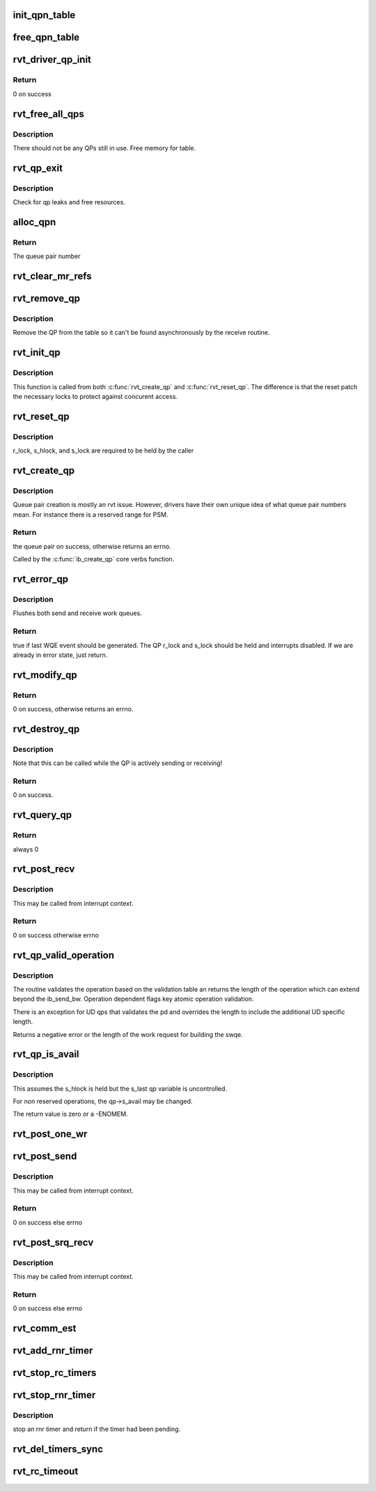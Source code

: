 .. -*- coding: utf-8; mode: rst -*-
.. src-file: drivers/infiniband/sw/rdmavt/qp.c

.. _`init_qpn_table`:

init_qpn_table
==============

.. c:function:: int init_qpn_table(struct rvt_dev_info *rdi, struct rvt_qpn_table *qpt)

    initialize the QP number table for a device

    :param struct rvt_dev_info \*rdi:
        *undescribed*

    :param struct rvt_qpn_table \*qpt:
        the QPN table

.. _`free_qpn_table`:

free_qpn_table
==============

.. c:function:: void free_qpn_table(struct rvt_qpn_table *qpt)

    free the QP number table for a device

    :param struct rvt_qpn_table \*qpt:
        the QPN table

.. _`rvt_driver_qp_init`:

rvt_driver_qp_init
==================

.. c:function:: int rvt_driver_qp_init(struct rvt_dev_info *rdi)

    Init driver qp resources

    :param struct rvt_dev_info \*rdi:
        rvt dev strucutre

.. _`rvt_driver_qp_init.return`:

Return
------

0 on success

.. _`rvt_free_all_qps`:

rvt_free_all_qps
================

.. c:function:: unsigned rvt_free_all_qps(struct rvt_dev_info *rdi)

    check for QPs still in use

    :param struct rvt_dev_info \*rdi:
        *undescribed*

.. _`rvt_free_all_qps.description`:

Description
-----------

There should not be any QPs still in use.
Free memory for table.

.. _`rvt_qp_exit`:

rvt_qp_exit
===========

.. c:function:: void rvt_qp_exit(struct rvt_dev_info *rdi)

    clean up qps on device exit

    :param struct rvt_dev_info \*rdi:
        rvt dev structure

.. _`rvt_qp_exit.description`:

Description
-----------

Check for qp leaks and free resources.

.. _`alloc_qpn`:

alloc_qpn
=========

.. c:function:: int alloc_qpn(struct rvt_dev_info *rdi, struct rvt_qpn_table *qpt, enum ib_qp_type type, u8 port_num, gfp_t gfp)

    Allocate the next available qpn or zero/one for QP type IB_QPT_SMI/IB_QPT_GSI \ ``rdi``\ : rvt device info structure \ ``qpt``\ : queue pair number table pointer \ ``port_num``\ : IB port number, 1 based, comes from core

    :param struct rvt_dev_info \*rdi:
        *undescribed*

    :param struct rvt_qpn_table \*qpt:
        *undescribed*

    :param enum ib_qp_type type:
        *undescribed*

    :param u8 port_num:
        *undescribed*

    :param gfp_t gfp:
        *undescribed*

.. _`alloc_qpn.return`:

Return
------

The queue pair number

.. _`rvt_clear_mr_refs`:

rvt_clear_mr_refs
=================

.. c:function:: void rvt_clear_mr_refs(struct rvt_qp *qp, int clr_sends)

    Drop help mr refs

    :param struct rvt_qp \*qp:
        rvt qp data structure

    :param int clr_sends:
        If shoudl clear send side or not

.. _`rvt_remove_qp`:

rvt_remove_qp
=============

.. c:function:: void rvt_remove_qp(struct rvt_dev_info *rdi, struct rvt_qp *qp)

    remove qp form table

    :param struct rvt_dev_info \*rdi:
        rvt dev struct

    :param struct rvt_qp \*qp:
        qp to remove

.. _`rvt_remove_qp.description`:

Description
-----------

Remove the QP from the table so it can't be found asynchronously by
the receive routine.

.. _`rvt_init_qp`:

rvt_init_qp
===========

.. c:function:: void rvt_init_qp(struct rvt_dev_info *rdi, struct rvt_qp *qp, enum ib_qp_type type)

    initialize the QP state to the reset state

    :param struct rvt_dev_info \*rdi:
        *undescribed*

    :param struct rvt_qp \*qp:
        the QP to init or reinit

    :param enum ib_qp_type type:
        the QP type

.. _`rvt_init_qp.description`:

Description
-----------

This function is called from both \ :c:func:`rvt_create_qp`\  and
\ :c:func:`rvt_reset_qp`\ .   The difference is that the reset
patch the necessary locks to protect against concurent
access.

.. _`rvt_reset_qp`:

rvt_reset_qp
============

.. c:function:: void rvt_reset_qp(struct rvt_dev_info *rdi, struct rvt_qp *qp, enum ib_qp_type type)

    initialize the QP state to the reset state

    :param struct rvt_dev_info \*rdi:
        *undescribed*

    :param struct rvt_qp \*qp:
        the QP to reset

    :param enum ib_qp_type type:
        the QP type

.. _`rvt_reset_qp.description`:

Description
-----------

r_lock, s_hlock, and s_lock are required to be held by the caller

.. _`rvt_create_qp`:

rvt_create_qp
=============

.. c:function:: struct ib_qp *rvt_create_qp(struct ib_pd *ibpd, struct ib_qp_init_attr *init_attr, struct ib_udata *udata)

    create a queue pair for a device

    :param struct ib_pd \*ibpd:
        the protection domain who's device we create the queue pair for

    :param struct ib_qp_init_attr \*init_attr:
        the attributes of the queue pair

    :param struct ib_udata \*udata:
        user data for libibverbs.so

.. _`rvt_create_qp.description`:

Description
-----------

Queue pair creation is mostly an rvt issue. However, drivers have their own
unique idea of what queue pair numbers mean. For instance there is a reserved
range for PSM.

.. _`rvt_create_qp.return`:

Return
------

the queue pair on success, otherwise returns an errno.

Called by the \ :c:func:`ib_create_qp`\  core verbs function.

.. _`rvt_error_qp`:

rvt_error_qp
============

.. c:function:: int rvt_error_qp(struct rvt_qp *qp, enum ib_wc_status err)

    put a QP into the error state

    :param struct rvt_qp \*qp:
        the QP to put into the error state

    :param enum ib_wc_status err:
        the receive completion error to signal if a RWQE is active

.. _`rvt_error_qp.description`:

Description
-----------

Flushes both send and receive work queues.

.. _`rvt_error_qp.return`:

Return
------

true if last WQE event should be generated.
The QP r_lock and s_lock should be held and interrupts disabled.
If we are already in error state, just return.

.. _`rvt_modify_qp`:

rvt_modify_qp
=============

.. c:function:: int rvt_modify_qp(struct ib_qp *ibqp, struct ib_qp_attr *attr, int attr_mask, struct ib_udata *udata)

    modify the attributes of a queue pair

    :param struct ib_qp \*ibqp:
        the queue pair who's attributes we're modifying

    :param struct ib_qp_attr \*attr:
        the new attributes

    :param int attr_mask:
        the mask of attributes to modify

    :param struct ib_udata \*udata:
        user data for libibverbs.so

.. _`rvt_modify_qp.return`:

Return
------

0 on success, otherwise returns an errno.

.. _`rvt_destroy_qp`:

rvt_destroy_qp
==============

.. c:function:: int rvt_destroy_qp(struct ib_qp *ibqp)

    destroy a queue pair

    :param struct ib_qp \*ibqp:
        the queue pair to destroy

.. _`rvt_destroy_qp.description`:

Description
-----------

Note that this can be called while the QP is actively sending or
receiving!

.. _`rvt_destroy_qp.return`:

Return
------

0 on success.

.. _`rvt_query_qp`:

rvt_query_qp
============

.. c:function:: int rvt_query_qp(struct ib_qp *ibqp, struct ib_qp_attr *attr, int attr_mask, struct ib_qp_init_attr *init_attr)

    query an ipbq

    :param struct ib_qp \*ibqp:
        IB qp to query

    :param struct ib_qp_attr \*attr:
        attr struct to fill in

    :param int attr_mask:
        attr mask ignored

    :param struct ib_qp_init_attr \*init_attr:
        struct to fill in

.. _`rvt_query_qp.return`:

Return
------

always 0

.. _`rvt_post_recv`:

rvt_post_recv
=============

.. c:function:: int rvt_post_recv(struct ib_qp *ibqp, struct ib_recv_wr *wr, struct ib_recv_wr **bad_wr)

    post a receive on a QP

    :param struct ib_qp \*ibqp:
        the QP to post the receive on

    :param struct ib_recv_wr \*wr:
        the WR to post

    :param struct ib_recv_wr \*\*bad_wr:
        the first bad WR is put here

.. _`rvt_post_recv.description`:

Description
-----------

This may be called from interrupt context.

.. _`rvt_post_recv.return`:

Return
------

0 on success otherwise errno

.. _`rvt_qp_valid_operation`:

rvt_qp_valid_operation
======================

.. c:function:: int rvt_qp_valid_operation(struct rvt_qp *qp, const struct rvt_operation_params *post_parms, struct ib_send_wr *wr)

    validate post send wr request \ ``qp``\  - the qp \ ``post``\ -parms - the post send table for the driver \ ``wr``\  - the work request

    :param struct rvt_qp \*qp:
        *undescribed*

    :param const struct rvt_operation_params \*post_parms:
        *undescribed*

    :param struct ib_send_wr \*wr:
        *undescribed*

.. _`rvt_qp_valid_operation.description`:

Description
-----------

The routine validates the operation based on the
validation table an returns the length of the operation
which can extend beyond the ib_send_bw.  Operation
dependent flags key atomic operation validation.

There is an exception for UD qps that validates the pd and
overrides the length to include the additional UD specific
length.

Returns a negative error or the length of the work request
for building the swqe.

.. _`rvt_qp_is_avail`:

rvt_qp_is_avail
===============

.. c:function:: int rvt_qp_is_avail(struct rvt_qp *qp, struct rvt_dev_info *rdi, bool reserved_op)

    determine queue capacity \ ``qp``\  - the qp \ ``rdi``\  - the rdmavt device \ ``reserved_op``\  - is reserved operation

    :param struct rvt_qp \*qp:
        *undescribed*

    :param struct rvt_dev_info \*rdi:
        *undescribed*

    :param bool reserved_op:
        *undescribed*

.. _`rvt_qp_is_avail.description`:

Description
-----------

This assumes the s_hlock is held but the s_last
qp variable is uncontrolled.

For non reserved operations, the qp->s_avail
may be changed.

The return value is zero or a -ENOMEM.

.. _`rvt_post_one_wr`:

rvt_post_one_wr
===============

.. c:function:: int rvt_post_one_wr(struct rvt_qp *qp, struct ib_send_wr *wr, int *call_send)

    post one RC, UC, or UD send work request

    :param struct rvt_qp \*qp:
        the QP to post on

    :param struct ib_send_wr \*wr:
        the work request to send

    :param int \*call_send:
        *undescribed*

.. _`rvt_post_send`:

rvt_post_send
=============

.. c:function:: int rvt_post_send(struct ib_qp *ibqp, struct ib_send_wr *wr, struct ib_send_wr **bad_wr)

    post a send on a QP

    :param struct ib_qp \*ibqp:
        the QP to post the send on

    :param struct ib_send_wr \*wr:
        the list of work requests to post

    :param struct ib_send_wr \*\*bad_wr:
        the first bad WR is put here

.. _`rvt_post_send.description`:

Description
-----------

This may be called from interrupt context.

.. _`rvt_post_send.return`:

Return
------

0 on success else errno

.. _`rvt_post_srq_recv`:

rvt_post_srq_recv
=================

.. c:function:: int rvt_post_srq_recv(struct ib_srq *ibsrq, struct ib_recv_wr *wr, struct ib_recv_wr **bad_wr)

    post a receive on a shared receive queue

    :param struct ib_srq \*ibsrq:
        the SRQ to post the receive on

    :param struct ib_recv_wr \*wr:
        the list of work requests to post

    :param struct ib_recv_wr \*\*bad_wr:
        A pointer to the first WR to cause a problem is put here

.. _`rvt_post_srq_recv.description`:

Description
-----------

This may be called from interrupt context.

.. _`rvt_post_srq_recv.return`:

Return
------

0 on success else errno

.. _`rvt_comm_est`:

rvt_comm_est
============

.. c:function:: void rvt_comm_est(struct rvt_qp *qp)

    handle trap with QP established

    :param struct rvt_qp \*qp:
        the QP

.. _`rvt_add_rnr_timer`:

rvt_add_rnr_timer
=================

.. c:function:: void rvt_add_rnr_timer(struct rvt_qp *qp, u32 aeth)

    add/start an rnr timer \ ``qp``\  - the QP \ ``aeth``\  - aeth of RNR timeout, simulated aeth for loopback add an rnr timer on the QP

    :param struct rvt_qp \*qp:
        *undescribed*

    :param u32 aeth:
        *undescribed*

.. _`rvt_stop_rc_timers`:

rvt_stop_rc_timers
==================

.. c:function:: void rvt_stop_rc_timers(struct rvt_qp *qp)

    stop all timers \ ``qp``\  - the QP stop any pending timers

    :param struct rvt_qp \*qp:
        *undescribed*

.. _`rvt_stop_rnr_timer`:

rvt_stop_rnr_timer
==================

.. c:function:: int rvt_stop_rnr_timer(struct rvt_qp *qp)

    stop an rnr timer \ ``qp``\  - the QP

    :param struct rvt_qp \*qp:
        *undescribed*

.. _`rvt_stop_rnr_timer.description`:

Description
-----------

stop an rnr timer and return if the timer
had been pending.

.. _`rvt_del_timers_sync`:

rvt_del_timers_sync
===================

.. c:function:: void rvt_del_timers_sync(struct rvt_qp *qp)

    wait for any timeout routines to exit \ ``qp``\  - the QP

    :param struct rvt_qp \*qp:
        *undescribed*

.. _`rvt_rc_timeout`:

rvt_rc_timeout
==============

.. c:function:: void rvt_rc_timeout(unsigned long arg)

    :param unsigned long arg:
        *undescribed*

.. This file was automatic generated / don't edit.

